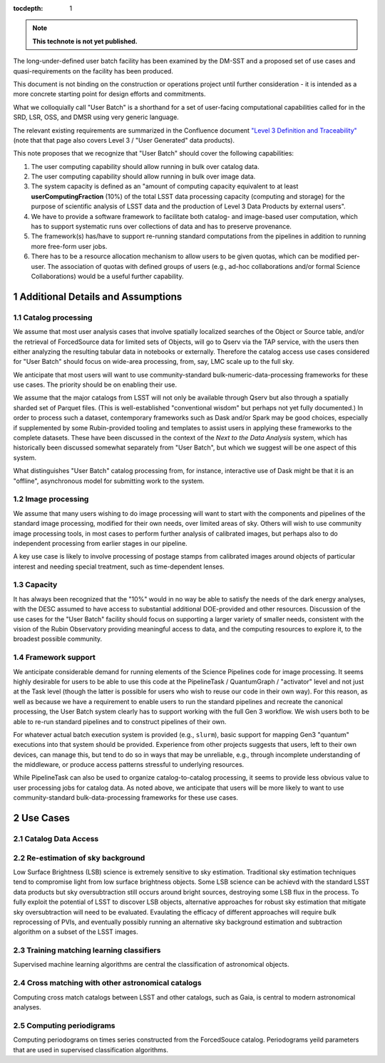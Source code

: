 ..
  Technote content.

  See https://developer.lsst.io/restructuredtext/style.html
  for a guide to reStructuredText writing.

  Do not put the title, authors or other metadata in this document;
  those are automatically added.

  Use the following syntax for sections:

  Sections
  ========

  and

  Subsections
  -----------

  and

  Subsubsections
  ^^^^^^^^^^^^^^

  To add images, add the image file (png, svg or jpeg preferred) to the
  _static/ directory. The reST syntax for adding the image is

  .. figure:: /_static/filename.ext
     :name: fig-label

     Caption text.

   Run: ``make html`` and ``open _build/html/index.html`` to preview your work.
   See the README at https://github.com/lsst-sqre/lsst-technote-bootstrap or
   this repo's README for more info.

   Feel free to delete this instructional comment.

:tocdepth: 1

.. Please do not modify tocdepth; will be fixed when a new Sphinx theme is shipped.

.. sectnum::

.. TODO: Delete the note below before merging new content to the master branch.

.. note::

   **This technote is not yet published.**

The long-under-defined user batch facility has been examined by the DM-SST and a proposed set of use cases and quasi-requirements on the facility has been produced.

This document is not binding on the construction or operations project until further consideration - it is intended as a more concrete starting point for design efforts and commitments.

What we colloquially call "User Batch" is a shorthand for a set of user-facing computational capabilities called for in the SRD, LSR, OSS, and DMSR using very generic language.

The relevant existing requirements are summarized in the Confluence document `"Level 3 Definition and Traceability" <https://confluence.lsstcorp.org/display/DM/Level+3+Definition+and+Traceability>`__ (note that that page also covers Level 3 / "User Generated" data products).

This note proposes that we recognize that "User Batch" should cover the following capabilities:

#. The user computing capability should allow running in bulk over catalog data.
#. The user computing capability should allow running in bulk over image data.
#. The system capacity is defined as an "amount of computing capacity equivalent to at least **userComputingFraction** (10%) of the total LSST data processing capacity (computing and storage) for the purpose of scientific analysis of LSST data and the production of Level 3 Data Products by external users".
#. We have to provide a software framework to facilitate both catalog- and image-based user computation, which has to support systematic runs over collections of data and has to preserve provenance.
#. The framework(s) has/have to support re-running standard computations from the pipelines in addition to running more free-form user jobs.
#. There has to be a resource allocation mechanism to allow users to be given quotas, which can be modified per-user.  The association of quotas with defined groups of users (e.g., ad-hoc collaborations and/or formal Science Collaborations) would be a useful further capability.


Additional Details and Assumptions
==================================

Catalog processing
------------------

We assume that most user analysis cases that involve spatially localized searches of the Object or Source table, and/or the retrieval of ForcedSource data for limited sets of Objects, will go to Qserv via the TAP service, with the users then either analyzing the resulting tabular data in notebooks or externally.
Therefore the catalog access use cases considered for "User Batch" should focus on wide-area processing, from, say, LMC scale up to the full sky.

We anticipate that most users will want to use community-standard bulk-numeric-data-processing frameworks for these use cases.
The priority should be on enabling their use.

We assume that the major catalogs from LSST will not only be available through Qserv but also through a spatially sharded set of Parquet files.
(This is well-established "conventional wisdom" but perhaps not yet fully documented.)
In order to process such a dataset, contemporary frameworks such as Dask and/or Spark may be good choices, especially if supplemented by some Rubin-provided tooling and templates to assist users in applying these frameworks to the complete datasets.
These have been discussed in the context of the *Next to the Data Analysis* system, which has historically been discussed somewhat separately from "User Batch", but which we suggest will be one aspect of this system.

What distinguishes "User Batch" catalog processing from, for instance, interactive use of Dask might be that it is an "offline", asynchronous model for submitting work to the system.


Image processing
----------------

We assume that many users wishing to do image processing will want to start with the components and pipelines of the standard image processing, modified for their own needs, over limited areas of sky.
Others will wish to use community image processing tools, in most cases to perform further analysis of calibrated images, but perhaps also to do independent processing from earlier stages in our pipeline.

A key use case is likely to involve processing of postage stamps from calibrated images around objects of particular interest and needing special treatment, such as time-dependent lenses.


Capacity
--------

It has always been recognized that the "10%" would in no way be able to satisfy the needs of the dark energy analyses, with the DESC assumed to have access to substantial additional DOE-provided and other resources.
Discussion of the use cases for the "User Batch" facility should focus on supporting a larger variety of smaller needs, consistent with the vision of the Rubin Observatory providing meaningful access to data, and the computing resources to explore it, to the broadest possible community.


Framework support
-----------------

We anticipate considerable demand for running elements of the Science Pipelines code for image processing.
It seems highly desirable for users to be able to use this code at the PipelineTask / QuantumGraph / "activator" level and not just at the Task level (though the latter is possible for users who wish to reuse our code in their own way).
For this reason, as well as because we have a requirement to enable users to run the standard pipelines and recreate the canonical processing, the User Batch system clearly has to support working with the full Gen 3 workflow.
We wish users both to be able to re-run standard pipelines and to construct pipelines of their own.

For whatever actual batch execution system is provided (e.g., ``slurm``), basic support for mapping Gen3 "quantum" executions into that system should be provided.
Experience from other projects suggests that users, left to their own devices, can manage this, but tend to do so in ways that may be unreliable, e.g., through incomplete understanding of the middleware, or produce access patterns stressful to underlying resources.

While PipelineTask can also be used to organize catalog-to-catalog processing, it seems to provide less obvious value to user processing jobs for catalog data.
As noted above, we anticipate that users will be more likely to want to use community-standard bulk-data-processing frameworks for these use cases.



Use Cases
=========

Catalog Data Access
-------------------


Re-estimation of sky background
-------------------------------
Low Surface Brightness (LSB) science is extremely sensitive to sky estimation. Traditional sky estimation techniques tend to compromise light from low surface brightness objects. Some LSB science can be achievd with the standard LSST data products but sky oversubtraction still occurs around bright sources, destroying some LSB flux in the process. To fully exploit the potential of LSST to discover LSB objects, alternative approaches for robust sky estimation that mitigate sky oversubtraction will need to be evaluated. Evaulating the efficacy of different approaches will require bulk reprocessing of PVIs, and eventually possibly running an alternative sky background estimation and subtraction algorithm on a subset of the LSST images. 


Training matching learning classifiers 
--------------------------------------

Supervised machine learning algorithms are central the classification of astronomical objects. 


Cross matching with other astronomical catalogs
-----------------------------------------------

Computing cross match catalogs between LSST and other catalogs, such as Gaia, is central to modern astronomical analyses.


Computing periodigrams 
----------------------

Computing periodograms on times series constructed from the ForcedSouce catalog. Periodograms yeild parameters that are used in supervised classification algorithms. 

.. Add content here.
.. Do not include the document title (it's automatically added from metadata.yaml).

.. .. rubric:: References

.. Make in-text citations with: :cite:`bibkey`.

.. .. bibliography:: local.bib lsstbib/books.bib lsstbib/lsst.bib lsstbib/lsst-dm.bib lsstbib/refs.bib lsstbib/refs_ads.bib
..    :style: lsst_aa
